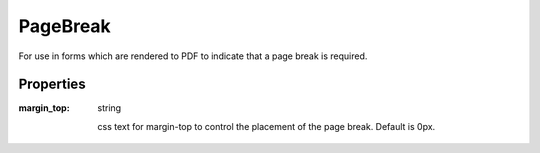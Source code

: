 PageBreak
=========
For use in forms which are rendered to PDF to indicate that a page break is required.

Properties
----------

:margin_top: string

    css text for margin-top to control the placement of the page break. Default is 0px.
